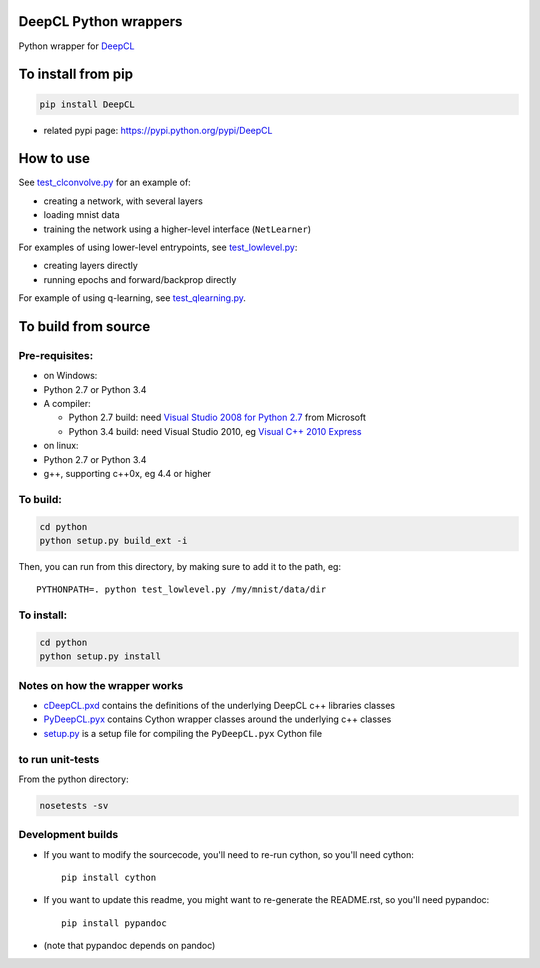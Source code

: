 DeepCL Python wrappers
======================

Python wrapper for `DeepCL <https://github.com/hughperkins/DeepCL>`__

To install from pip
===================

.. code:: bash

    pip install DeepCL 

-  related pypi page: https://pypi.python.org/pypi/DeepCL

How to use
==========

See
`test\_clconvolve.py <https://github.com/hughperkins/DeepCL/blob/master/python/test_clconvolve.py>`__
for an example of:

-  creating a network, with several layers
-  loading mnist data
-  training the network using a higher-level interface (``NetLearner``)

For examples of using lower-level entrypoints, see
`test\_lowlevel.py <https://github.com/hughperkins/DeepCL/blob/master/python/test_lowlevel.py>`__:

-  creating layers directly
-  running epochs and forward/backprop directly

For example of using q-learning, see
`test\_qlearning.py <https://github.com/hughperkins/DeepCL/blob/master/python/test_qlearning.py>`__.

To build from source
====================

Pre-requisites:
---------------

-  on Windows:
-  Python 2.7 or Python 3.4
-  A compiler:

   -  Python 2.7 build: need `Visual Studio 2008 for Python
      2.7 <http://www.microsoft.com/en-us/download/details.aspx?id=44266>`__
      from Microsoft
   -  Python 3.4 build: need Visual Studio 2010, eg `Visual C++ 2010
      Express <https://www.visualstudio.com/downloads/download-visual-studio-vs#DownloadFamilies_4>`__

-  on linux:
-  Python 2.7 or Python 3.4
-  g++, supporting c++0x, eg 4.4 or higher

To build:
---------

.. code:: bash

    cd python
    python setup.py build_ext -i

Then, you can run from this directory, by making sure to add it to the
path, eg:

::

    PYTHONPATH=. python test_lowlevel.py /my/mnist/data/dir 

To install:
-----------

.. code:: bash

    cd python
    python setup.py install

Notes on how the wrapper works
------------------------------

-  `cDeepCL.pxd <https://github.com/hughperkins/DeepCL/blob/master/python/cDeepCL.pxd>`__
   contains the definitions of the underlying DeepCL c++ libraries
   classes
-  `PyDeepCL.pyx <https://github.com/hughperkins/DeepCL/blob/master/python/PyDeepCL.pyx>`__
   contains Cython wrapper classes around the underlying c++ classes
-  `setup.py <https://github.com/hughperkins/DeepCL/blob/master/python/setup.py>`__
   is a setup file for compiling the ``PyDeepCL.pyx`` Cython file

to run unit-tests
-----------------

From the python directory:

.. code:: bash

    nosetests -sv

Development builds
------------------

-  If you want to modify the sourcecode, you'll need to re-run cython,
   so you'll need cython:

   ::

       pip install cython

-  If you want to update this readme, you might want to re-generate the
   README.rst, so you'll need pypandoc:

   ::

       pip install pypandoc

-  (note that pypandoc depends on pandoc)


